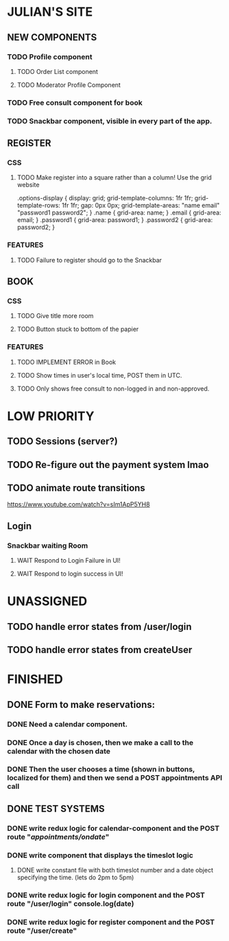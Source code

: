 * JULIAN'S SITE
** NEW COMPONENTS
*** TODO Profile component
**** TODO Order List component
**** TODO Moderator Profile Component
*** TODO Free consult component for book  
*** TODO Snackbar component, visible in every part of the app.
** REGISTER
*** CSS
**** TODO Make register into a square rather than a column! Use the grid website
  .options-display {
  display: grid; 
  grid-template-columns: 1fr 1fr; 
  grid-template-rows: 1fr 1fr; 
  gap: 0px 0px; 
  grid-template-areas: 
    "name email"
    "password1 password2"; 
}
.name { grid-area: name; }
.email { grid-area: email; }
.password1 { grid-area: password1; }
.password2 { grid-area: password2; }
*** FEATURES
**** TODO Failure to register should go to the Snackbar
** BOOK 
*** CSS
**** TODO Give title more room
**** TODO Button stuck to bottom of the papier
*** FEATURES
**** TODO IMPLEMENT ERROR in Book
**** TODO Show times in user's local time, POST them in UTC. 
**** TODO Only shows free consult to non-logged in and non-approved.
* LOW PRIORITY
** TODO Sessions (server?)
** TODO Re-figure out the payment system lmao
** TODO animate route transitions
  https://www.youtube.com/watch?v=sIm1ApP5YH8
** Login
*** Snackbar waiting Room
**** WAIT Respond to Login Failure in UI!
**** WAIT Respond to login success in UI!

* UNASSIGNED
** TODO handle error states from  /user/login
** TODO handle error states from createUser
* FINISHED
** DONE  Form to make reservations:
*** DONE Need a calendar component.
*** DONE Once a day is chosen, then we make a call to the calendar with the chosen date
*** DONE Then the user chooses a time (shown in buttons, localized for them) and then we send a POST appointments API call
** DONE TEST SYSTEMS
*** DONE write redux logic for calendar-component and the POST route "/appointments/ondate/"
*** DONE write component that displays the timeslot logic
**** DONE write constant file with both timeslot number and a date object specifying the time. (lets do 2pm to 5pm)
*** DONE write redux logic for login component and the POST route "/user/login"  console.log(date)
*** DONE  write redux logic for register component and the POST route "/user/create"
